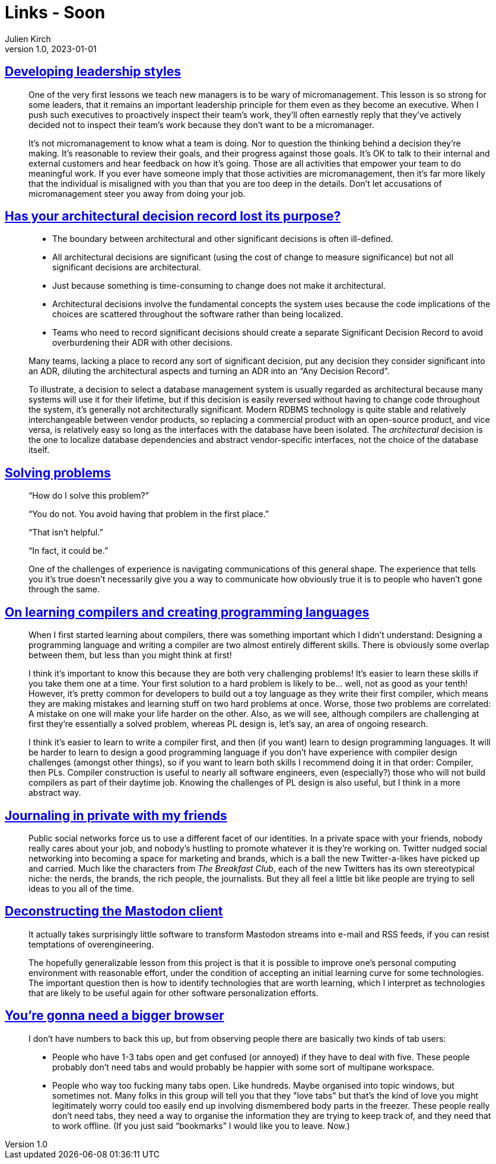 = Links - Soon
Julien Kirch
v1.0, 2023-01-01
:article_lang: en
:figure-caption!:
:article_description: 

== link:https://lethain.com/developing-leadership-styles/[Developing leadership styles]

[quote]
____
One of the very first lessons we teach new managers is to be wary of micromanagement. This lesson is so strong for some leaders, that it remains an important leadership principle for them even as they become an executive. When I push such executives to proactively inspect their team’s work, they’ll often earnestly reply that they’ve actively decided not to inspect their team’s work because they don’t want to be a micromanager.
____

[quote]
____
It’s not micromanagement to know what a team is doing. Nor to question the thinking behind a decision they’re making. It’s reasonable to review their goals, and their progress against those goals. It’s OK to talk to their internal and external customers and hear feedback on how it’s going. Those are all activities that empower your team to do meaningful work. If you ever have someone imply that those activities are micromanagement, then it’s far more likely that the individual is misaligned with you than that you are too deep in the details. Don’t let accusations of micromanagement steer you away from doing your job.
____


== link:https://www.infoq.com/articles/architectural-decision-record-purpose/[Has your architectural decision record lost its purpose?]

[quote]
____
* The boundary between architectural and other significant decisions is often ill-defined.  
* All architectural decisions are significant (using the cost of change to measure significance) but not all significant decisions are architectural.
* Just because something is time-consuming to change does not make it architectural.
* Architectural decisions involve the fundamental concepts the system uses because the code implications of the choices are scattered throughout the software rather than being localized. 
* Teams who need to record significant decisions should create a separate Significant Decision Record to avoid overburdening their ADR with other decisions. 
____

[quote]
____
Many teams, lacking a place to record any sort of significant decision, put any decision they consider significant into an ADR, diluting the architectural aspects and turning an ADR into an "`Any Decision Record`". 
____

[quote]
____
To illustrate, a decision to select a database management system is usually regarded as architectural because many systems will use it for their lifetime, but if this decision is easily reversed without having to change code throughout the system, it’s generally not architecturally significant. Modern RDBMS technology is quite stable and relatively interchangeable between vendor products, so replacing a commercial product with an open-source product, and vice versa, is relatively easy so long as the interfaces with the database have been isolated. The _architectural_ decision is the one to localize database dependencies and abstract vendor-specific interfaces, not the choice of the database itself.
____

== link:https://mastodon.social/@mhoye/111295537103529138[Solving problems]

[quote]
____
"`How do I solve this problem?`"

"`You do not. You avoid having that problem in the first place.`"

"`That isn't helpful.`"

"`In fact, it could be.`"

One of the challenges of experience is navigating communications of this general shape. The experience that tells you it's true doesn't necessarily give you a way to communicate how obviously true it is to people who haven't gone through the same.
____

== link:https://www.craigstuntz.com/posts/2023-10-13-learning-compilers-and-programming-languages.html[On learning compilers and creating programming languages]

[quote]
____
When I first started learning about compilers, there was something important which I didn’t understand: Designing a programming language and writing a compiler are two almost entirely different skills. There is obviously some overlap between them, but less than you might think at first!

I think it’s important to know this because they are both very challenging problems! It’s easier to learn these skills if you take them one at a time. Your first solution to a hard problem is likely to be… well, not as good as your tenth! However, it’s pretty common for developers to build out a toy language as they write their first compiler, which means they are making mistakes and learning stuff on two hard problems at once. Worse, those two problems are correlated: A mistake on one will make your life harder on the other. Also, as we will see, although compilers are challenging at first they’re essentially a solved problem, whereas PL design is, let’s say, an area of ongoing research.

I think it’s easier to learn to write a compiler first, and then (if you want) learn to design programming languages. It will be harder to learn to design a good programming language if you don’t have experience with compiler design challenges (amongst other things), so if you want to learn both skills I recommend doing it in that order: Compiler, then PLs. Compiler construction is useful to nearly all software engineers, even (especially?) those who will not build compilers as part of their daytime job. Knowing the challenges of PL design is also useful, but I think in a more abstract way.
____

== link:https://werd.io/2023/journaling-in-private-with-my-friends[Journaling in private with my friends]

[quote]
____
Public social networks force us to use a different facet of our identities. In a private space with your friends, nobody really cares about your job, and nobody’s hustling to promote whatever it is they’re working on. Twitter nudged social networking into becoming a space for marketing and brands, which is a ball the new Twitter-a-likes have picked up and carried. Much like the characters from _The Breakfast Club_, each of the new Twitters has its own stereotypical niche: the nerds, the brands, the rich people, the journalists. But they all feel a little bit like people are trying to sell ideas to you all of the time.
____

== link:http://blog.khinsen.net/posts/2023/10/09/deconstructing-the-mastodon-client/[Deconstructing the Mastodon client]

[quote]
____
It actually takes surprisingly little software to transform Mastodon streams into e-mail and RSS feeds, if you can resist temptations of overengineering.
____

[quote]
____
The hopefully generalizable lesson from this project is that it is possible to improve one’s personal computing environment with reasonable effort, under the condition of accepting an initial learning curve for some technologies. The important question then is how to identify technologies that are worth learning, which I interpret as technologies that are likely to be useful again for other software personalization efforts.
____

== link:https://berjon.com/bigger-browser/[You're gonna need a bigger browser]

[quote]
____
I don't have numbers to back this up, but from observing people there are basically two kinds of tab users:

* People who have 1-3 tabs open and get confused (or annoyed) if they have to deal with five. These people probably don't need tabs and would probably be happier with some sort of multipane workspace.
* People who way too fucking many tabs open. Like hundreds. Maybe organised into topic windows, but sometimes not. Many folks in this group will tell you that they "love tabs" but that's the kind of love you might legitimately worry could too easily end up involving dismembered body parts in the freezer. These people really don't need tabs, they need a way to organise the information they are trying to keep track of, and they need that to work offline. (If you just said "`bookmarks`" I would like you to leave. Now.)
____

